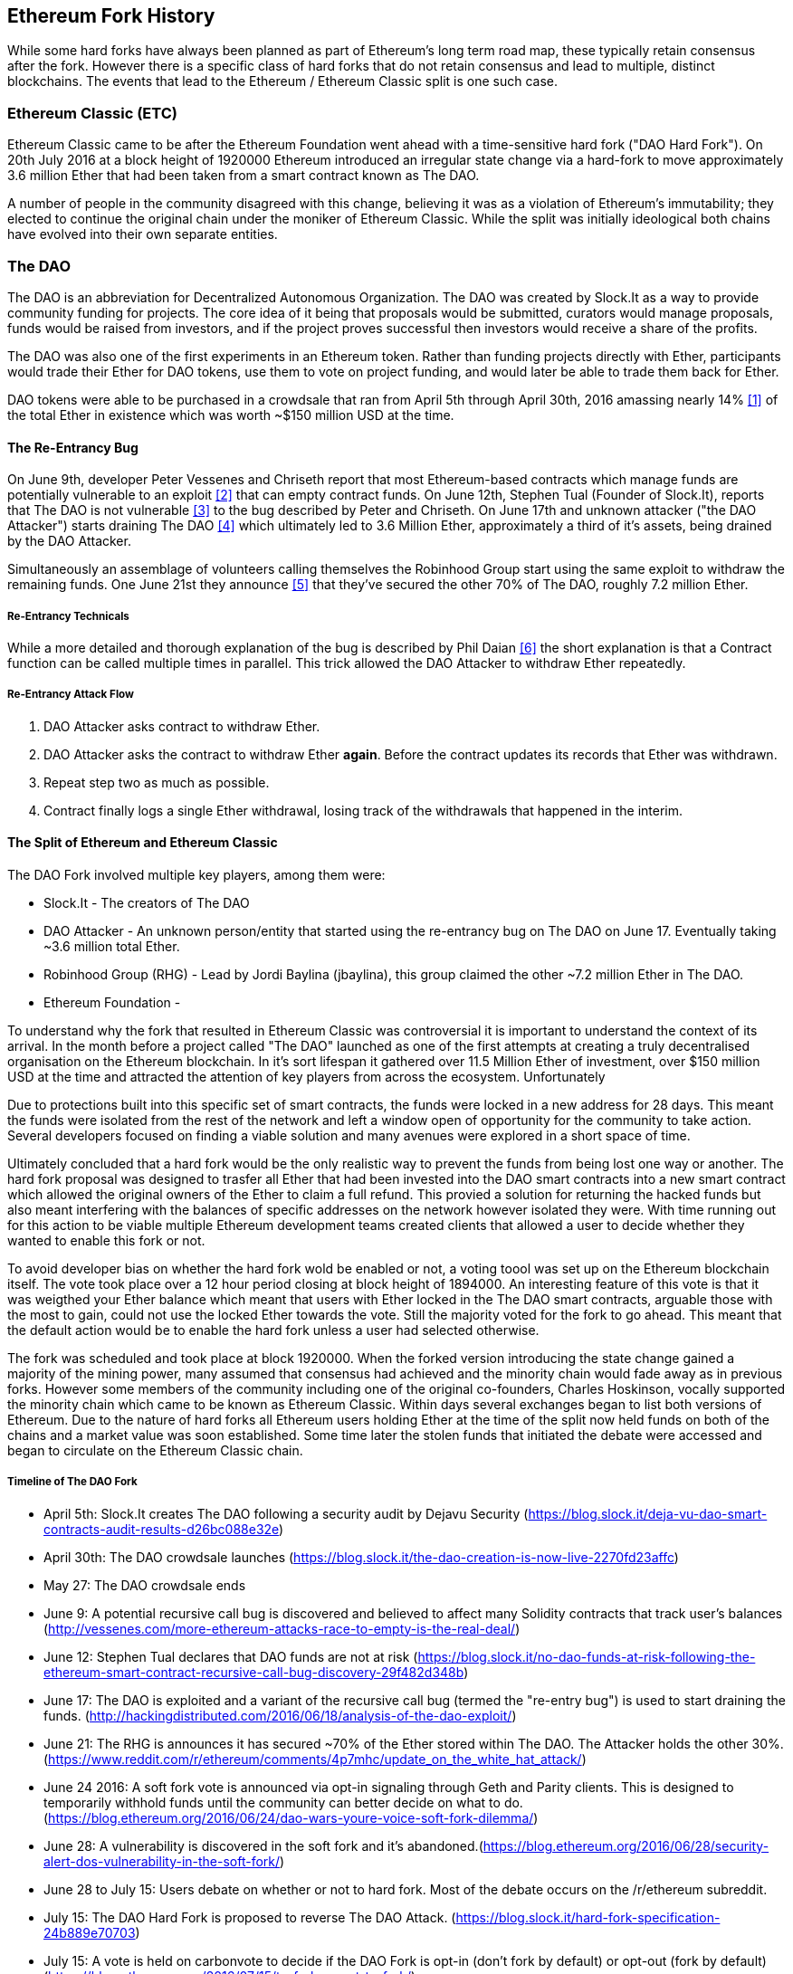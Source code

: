 
== Ethereum Fork History

While some hard forks have always been planned as part of Ethereum's long term road map, these typically retain consensus after the fork. However there is a specific class of hard forks that do not retain consensus and lead to multiple, distinct blockchains. The events that lead to the Ethereum / Ethereum Classic split is one such case.

=== Ethereum Classic (ETC)

Ethereum Classic came to be after the Ethereum Foundation went ahead with a time-sensitive hard fork ("DAO Hard Fork"). On 20th July 2016 at a block height of 1920000 Ethereum introduced an irregular state change via a hard-fork to move approximately 3.6 million Ether that had been taken from a smart contract known as The DAO.

A number of people in the community disagreed with this change, believing it was as a violation of Ethereum's immutability; they elected to continue the original chain under the moniker of Ethereum Classic. While the split was initially ideological both chains have evolved into their own separate entities.

=== The DAO

The DAO is an abbreviation for Decentralized Autonomous Organization. The DAO was created by Slock.It as a way to provide community funding for projects. The core idea of it being that proposals would be submitted, curators would manage proposals, funds would be raised from investors, and if the project proves successful then investors would receive a share of the profits.

The DAO was also one of the first experiments in an Ethereum token. Rather than funding projects directly with Ether, participants would trade their Ether for DAO tokens, use them to vote on project funding, and would later be able to trade them back for Ether.

DAO tokens were able to be purchased in a crowdsale that ran from April 5th through April 30th, 2016 amassing nearly 14% <<1>> of the total Ether in existence which was worth ~$150 million USD at the time.

==== The Re-Entrancy Bug

On June 9th, developer Peter Vessenes and Chriseth report that most Ethereum-based contracts which manage funds are potentially vulnerable to an exploit <<2>> that can empty contract funds. On June 12th, Stephen Tual (Founder of Slock.It), reports that The DAO is not vulnerable <<3>> to the bug described by Peter and Chriseth. On June 17th and unknown attacker ("the DAO Attacker") starts draining The DAO <<4>> which ultimately led to 3.6 Million Ether, approximately a third of it's assets, being drained by the DAO Attacker.

Simultaneously an assemblage of volunteers calling themselves the Robinhood Group start using the same exploit to withdraw the remaining funds. One June 21st they announce <<5>> that they've secured the other 70% of The DAO, roughly 7.2 million Ether.

===== Re-Entrancy Technicals

While a more detailed and thorough explanation of the bug is described by Phil Daian <<6>> the short explanation is that a Contract function can be called multiple times in parallel. This trick allowed the DAO Attacker to withdraw Ether repeatedly.

===== Re-Entrancy Attack Flow

1. DAO Attacker asks contract to withdraw Ether.
2. DAO Attacker asks the contract to withdraw Ether *again*. Before the contract updates its records that Ether was withdrawn.
3. Repeat step two as much as possible.
4. Contract finally logs a single Ether withdrawal, losing track of the withdrawals that happened in the interim.

==== The Split of Ethereum and Ethereum Classic

The DAO Fork involved multiple key players, among them were:

* Slock.It - The creators of The DAO
* DAO Attacker - An unknown person/entity that started using the re-entrancy bug on The DAO on June 17. Eventually taking ~3.6 million total Ether.
* Robinhood Group (RHG) - Lead by Jordi Baylina (jbaylina), this group claimed the other ~7.2 million Ether in The DAO.
* Ethereum Foundation - 


To understand why the fork that resulted in Ethereum Classic was controversial it is important to understand the context of its arrival. In the month before a project called "The DAO" launched as one of the first attempts at creating a truly decentralised organisation on the Ethereum blockchain. In it's sort lifespan it gathered over 11.5 Million Ether of investment, over $150 million USD at the time and attracted the attention of key players from across the ecosystem. Unfortunately 

Due to protections built into this specific set of smart contracts, the funds were locked in a new address for 28 days. This meant the funds were isolated from the rest of the network and left a window open of opportunity for the community to take action. Several developers focused on finding a viable solution and many avenues were explored in a short space of time.  

Ultimately concluded that a hard fork would be the only realistic way to prevent the funds from being lost one way or another. The hard fork proposal was designed to trasfer all Ether that had been invested into the DAO smart contracts into a new smart contract which allowed the original owners of the Ether to claim a full refund. This provied a solution for returning the hacked funds but also meant interfering with the balances of specific addresses on the network however isolated they were. With time running out for this action to be viable multiple Ethereum development teams created clients that allowed a user to decide whether they wanted to enable this fork or not. 

To avoid developer bias on whether the hard fork wold be enabled or not, a voting toool was set up on the Ethereum blockchain itself. The vote took place over a 12 hour period closing at block height of 1894000. An interesting feature of this vote is that it was weigthed your Ether balance which meant that users with Ether locked in the The DAO smart contracts, arguable those with the most to gain, could not use the locked Ether towards the vote. Still the majority voted for the fork to go ahead. This meant that the default action would be to enable the hard fork unless a user had selected otherwise. 

The fork was scheduled and took place at block 1920000. When the forked version introducing the state change gained a majority of the mining power, many assumed that consensus had achieved and the minority chain would fade away as in previous forks. However some members of the community including one of the original co-founders, Charles Hoskinson, vocally supported the minority chain which came to be known as Ethereum Classic. Within days several exchanges began to list both versions of Ethereum. Due to the nature of hard forks all Ethereum users holding Ether at the time of the split now held funds on both of the chains and a market value was soon established. Some time later the stolen funds that initiated the debate were accessed and began to circulate on the Ethereum Classic chain.

===== Timeline of The DAO Fork

- April 5th: Slock.It creates The DAO following a security audit by Dejavu Security (https://blog.slock.it/deja-vu-dao-smart-contracts-audit-results-d26bc088e32e)
- April 30th: The DAO crowdsale launches (https://blog.slock.it/the-dao-creation-is-now-live-2270fd23affc)
- May 27: The DAO crowdsale ends
- June 9: A potential recursive call bug is discovered and believed to affect many Solidity contracts that track user's balances (http://vessenes.com/more-ethereum-attacks-race-to-empty-is-the-real-deal/)
- June 12: Stephen Tual declares that DAO funds are not at risk (https://blog.slock.it/no-dao-funds-at-risk-following-the-ethereum-smart-contract-recursive-call-bug-discovery-29f482d348b)
- June 17: The DAO is exploited and a variant of the recursive call bug (termed the "re-entry bug") is used to start draining the funds. (http://hackingdistributed.com/2016/06/18/analysis-of-the-dao-exploit/)
- June 21: The RHG is announces it has secured ~70% of the Ether stored within The DAO. The Attacker holds the other 30%. (https://www.reddit.com/r/ethereum/comments/4p7mhc/update_on_the_white_hat_attack/)
- June 24 2016: A soft fork vote is announced via opt-in signaling through Geth and Parity clients. This is designed to temporarily withhold funds until the community can better decide on what to do. (https://blog.ethereum.org/2016/06/24/dao-wars-youre-voice-soft-fork-dilemma/)
- June 28: A vulnerability is discovered in the soft fork and it's abandoned.(https://blog.ethereum.org/2016/06/28/security-alert-dos-vulnerability-in-the-soft-fork/)
- June 28 to July 15: Users debate on whether or not to hard fork. Most of the debate occurs on the /r/ethereum subreddit.
- July 15: The DAO Hard Fork is proposed to reverse The DAO Attack. (https://blog.slock.it/hard-fork-specification-24b889e70703)
- July 15: A vote is held on carbonvote to decide if the DAO Fork is opt-in (don't fork by default) or opt-out (fork by default) (https://blog.ethereum.org/2016/07/15/to-fork-or-not-to-fork/).
- July 15 - 20: 5.5% of the total Ether supply votes, ~80% of the votes (~4.5% of the total supply) are pro the opt-out hard fork. One quarter of the pro-DAO Fork vote comes from a single address.(https://elaineou.com/2016/07/18/stick-a-fork-in-ethereum/)
- July 20: The hard fork occurs at block 1,920,000. (https://blog.ethereum.org/2016/07/20/hard-fork-completed/ & https://etherscan.io/block/1920000)
- July 20: Those against the DAO Fork continue running the old non-hard fork client software. This leads to issues with transactions being replayed on both chains. (https://gastracker.io/block/0x94365e3a8c0b35089c1d1195081fe7489b528a84b22199c916180db8b28ade7f)
- July 24: Poloniex lists the original Ethereum chain under the ticker symbol ETC; the first exchange to do so. (https://twitter.com/poloniex/status/757068619234803712)
- August 10: The RHG transfers 2.9 million of the recovered ETC to Poloniex in order to convert it to ETH under the advice of Bity SA. 14% of the total RHG holdings are converted from ETC to ETH and other cryptocurrencies.(https://bitcoinmagazine.com/articles/millions-of-dollars-worth-of-etc-may-soon-be-dumped-on-the-market-1472567361/) 
- August 30: Poloniex subsequently freezes these funds and they're eventually sent back to the RHG. RHG then sets up a refund contract on the ETC chain. (https://medium.com/@jackfru1t/the-robin-hood-group-and-etc-bdc6a0c111c3 & https://www.reddit.com/r/EthereumClassic/comments/4xauca/follow_up_statement_on_the_etc_salvaged_from/)
- Jan 13, 2017: The ETC network is updated to resolve transaction replay issues. Both chains are now functionally separate.(https://www.reddit.com/r/EthereumClassic/comments/5nt4qm/diehard_etc_protocol_upgrade_successful_nethash/)

// Maybe mention dev team formation but not sure how crucial they are to the actual split; early members did contribute code for the fork that created the split, as well as ecosystem/infrastructure (gastracker.io, nodes, etc.) 
// IOHK - December 11, 2016 (https://ethereumclassic.github.io/blog/2016-12-12-TeamGrothendieck/)
// ETCDEV - February 20, 2017 (Need a source)

=== Differences Between Ethereum and Ethereum Classic

// TODO

==== Technical

===== The EVM
For the most part (as of April 2018) the two networks remain highly compatible. Contract code produced for one chain runs as expected on the other. Though there are minimal differences in EVM OPCODES (noted in EIPs 140, 145, and 214).

====== Core Network Development

All blockchains ultimately have many users and contributors, by core network development we mean the code that runs the network. In this case, due to the expertise and knowledge required, the bulk of development is often done by discrete groups. As such the code that these groups produce, and that actually runs on the network, is very closely tied together.

*Ethereum:* Ethereum Foundation, and volunteers.

*Ethereum Classic:* ETCDEV, IOHK, and volunteers.

==== Community

== Ideological differences
One of the biggest material differences between Ethereum and Ethereum Classic is ideology which manifests itself in two key ways: immutability and community structure.

===== Immutability
Within the context of blockchains, immutability refers to preservation of blockchain history.

*Ethereum:* Follows a philosophy that's colloquially termed "governance". This philosophy allows participants to vote, with varying degrees of representation, to change the blockchain in certain cases (such as The DAO attack).

*Ethereum Classic:* Stands firmly behind the philosophy that once data is on the blockchain it cannot be modified by others. This is a philosophy shared with Bitcoin, Litecoin, and other cryptocurrencies.

===== Community structure
While blockchains aim to be decentralized much of the world around them is centralized. Ethereum and Ethereum Classic approach this fact in different ways.

*Ethereum:* The Ethereum Foundation owns the /r/ethereum subreddit, ethereum.org website, forums, GitHub (ethereum), Twitter (@ethereum), Facebook, and Google+ account. 

*Ethereum Classic:* Owned by separate entities: /r/ethereumclassic subreddit, ethereumclassic.org, forums, GitHubs (ethereumproject, ethereumclassic, etcdevteam, iohk, ethereumcommonwealth), Twitter (@eth_classic), Telegrams, and Discord.

=== A timeline of notable Ethereum forks

Several other non-consesus hard forks have already been launched and there will likely be more over the life of Ethereum. As they often share the same codebase it is important that replay protection is used when using the same address on the new chain and the original forked chain. This is because there is a risk of transactions being broadcast on both networks simulatneously with unintended consequences. 

- Expanse was the first fork of the Ethereum blockchain to gain traction. It was announced via the Bitcoion Talk forum on 7th of September 2015 and the actual fork occured a week later on 14th September 2015 at a block height of 800,000. It was originally founded by Christopher Franko and James Clayton. Their stated vision was to create an advanced chain for; "identity, governance, charity, commerce, and equity".
- Ethereum Classic officially began at block height of 1920001 on 20th July 2016 as the minority chain of an Ethereum fork. It's mission was to respect the principle of immutability for the original Ethereum blockchain by following the mantra that "Code is Law".
- EthereumFog (ETF) was launched on 14 December 2017 and forked at a block height of 4730660. Their stated aims are to develop "World Decentalized Fog Computing" by focusing on fog computing and decentralised storage. There is still little information on what this will actually entail.
- EtherInc (ETI) was launched on 13th February 2018 at a block height of 5078585 with a focus on building decentralised organisations. They also announced the reduction of block times, increased miner rewards, the removal of uncle rewards and set a cap on mineable coins. They use the same private keys as Ethereum and have implemented replay protection to protect Ether on the original unforked chain. 
- EtherZero (ETZ) was launched on 19th January 2018 at block height of 4936270 at a block height of 4936270. It's notable innovations were the introduction of a masternode architecture, instant transactions, and the removal of transaction fees for smart contracts to enable a wider diversity of DAPPs. There have been some criticism from some prominent members of the Ethereum community, MyEtherWallet and MetaMask, due to the lack of clarity surrounding development and some accusations of possible phishing. 

==== A note about token based forks

There are also several other projects that have been reported as or claim to be Ethereum forks, but are actually based on ERC20 tokens on the Ethereum network. Two apparent examples of these are EtherBTC (ETHB) and Ethereum Modification (EMOD). These are not forks in the traditional sense. 

[bibliography]
=== References
- [[[ethereumwp]]] 
*Original:* https://web.archive.org/web/20131228111141/http://vbuterin.com/ethereum.html
*Current:* https://github.com/ethereum/wiki/wiki/White-Paper
- [[[1]]] https://www.economist.com/news/finance-and-economics/21699159-new-automated-investment-fund-has-attracted-stacks-digital-money-dao
- [[[2]]] http://vessenes.com/more-ethereum-attacks-race-to-empty-is-the-real-deal/
- [[[3]]] https://blog.slock.it/no-dao-funds-at-risk-following-the-ethereum-smart-contract-recursive-call-bug-discovery-29f482d348b
- [[[4]]] http://hackingdistributed.com/2016/06/18/analysis-of-the-dao-exploit
- [[[5]]] https://www.reddit.com/r/ethereum/comments/4p7mhc/update_on_the_white_hat_attack/
- [[[6]]] http://hackingdistributed.com/2016/06/18/analysis-of-the-dao-exploit/